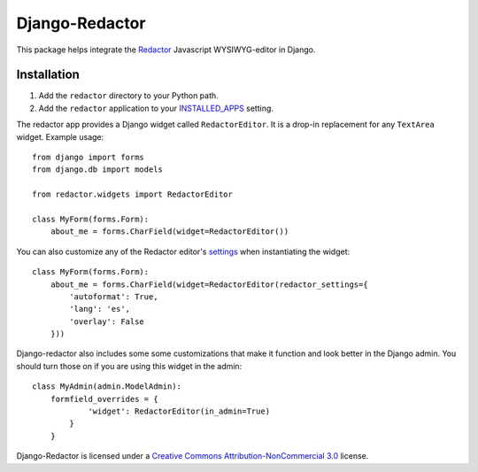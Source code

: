 Django-Redactor
================


This package helps integrate the `Redactor <http://redactorjs.com/>`_ Javascript WYSIWYG-editor in Django.

Installation
----------------

#. Add the ``redactor`` directory to your Python path.
#. Add the ``redactor`` application to your `INSTALLED_APPS <https://docs.djangoproject.com/en/1.4/ref/settings/#installed-apps>`_ setting.

The redactor app provides a Django widget called ``RedactorEditor``. It is a drop-in replacement for any ``TextArea`` widget. Example usage::

    from django import forms
    from django.db import models

    from redactor.widgets import RedactorEditor

    class MyForm(forms.Form):
        about_me = forms.CharField(widget=RedactorEditor())


You can also customize any of the Redactor editor's `settings <http://redactorjs.com/docs/settings/>`_ when instantiating the widget::

    class MyForm(forms.Form):
        about_me = forms.CharField(widget=RedactorEditor(redactor_settings={
            'autoformat': True,
            'lang': 'es',
            'overlay': False
        }))


Django-redactor also includes some some customizations that make it function and look better in the Django admin. You should turn those on if you are using this widget in the admin::

    class MyAdmin(admin.ModelAdmin):
        formfield_overrides = {
                'widget': RedactorEditor(in_admin=True)
            }
        }


Django-Redactor is licensed under a `Creative Commons Attribution-NonCommercial 3.0 <http://creativecommons.org/licenses/by-nc/3.0/>`_ license.